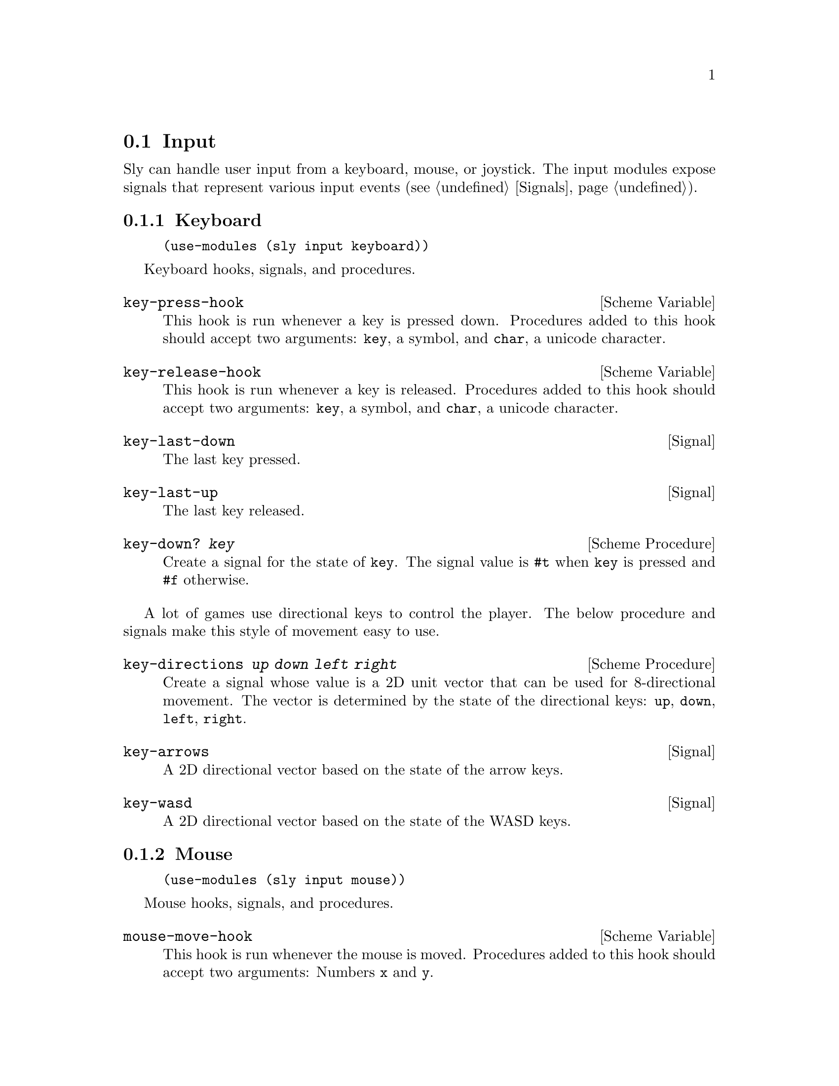 @node Input
@section Input

Sly can handle user input from a keyboard, mouse, or joystick.  The
input modules expose signals that represent various input
events (@pxref{Signals}).

@menu
* Keyboard::                    Clack clack.
* Mouse::                       Exercise the rodent.
* Joystick::                    Wee!
@end menu

@node Keyboard
@subsection Keyboard

@example
(use-modules (sly input keyboard))
@end example

Keyboard hooks, signals, and procedures.

@defvr {Scheme Variable} key-press-hook
This hook is run whenever a key is pressed down.  Procedures added to
this hook should accept two arguments: @code{key}, a symbol, and
@code{char}, a unicode character.
@end defvr

@defvr {Scheme Variable} key-release-hook
This hook is run whenever a key is released.  Procedures added to this
hook should accept two arguments: @code{key}, a symbol, and
@code{char}, a unicode character.
@end defvr

@defvr {Signal} key-last-down
The last key pressed.
@end defvr

@defvr {Signal} key-last-up
The last key released.
@end defvr

@deffn {Scheme Procedure} key-down? @var{key}
Create a signal for the state of @code{key}.  The signal value is
@code{#t} when @code{key} is pressed and @code{#f} otherwise.
@end deffn

A lot of games use directional keys to control the player.  The below
procedure and signals make this style of movement easy to use.

@deffn {Scheme Procedure} key-directions @var{up} @var{down} @var{left} @var{right}
Create a signal whose value is a 2D unit vector that can be used for
8-directional movement.  The vector is determined by the state of the
directional keys: @code{up}, @code{down}, @code{left}, @code{right}.
@end deffn

@defvr {Signal} key-arrows
A 2D directional vector based on the state of the arrow keys.
@end defvr

@defvr {Signal} key-wasd
A 2D directional vector based on the state of the WASD keys.
@end defvr

@node Mouse
@subsection Mouse

@example
(use-modules (sly input mouse))
@end example

Mouse hooks, signals, and procedures.

@defvr {Scheme Variable} mouse-move-hook
This hook is run whenever the mouse is moved.  Procedures added to
this hook should accept two arguments: Numbers @code{x} and @code{y}.
@end defvr

@defvr {Scheme Variable} mouse-press-hook
This hook is run whenever a mouse button is pressed.  Procedures added
to this hook should accept three arguments: Symbol @code{button} and
numbers @code{x} and @code{y}.
@end defvr

@defvr {Scheme Variable} mouse-click-hook
This hook is run whenever a mouse button is clicked.  Procedures added
to this hook should accept three arguments: Symbol @code{button} and
numbers @code{x} and @code{y}.
@end defvr

@defvr {Signal} mouse-x
The mouse X coordinate.
@end defvr

@defvr {Signal} mouse-y
The mouse Y coordinate.
@end defvr

@defvr {Signal} mouse-position
The mouse position as a 2D vector.
@end defvr

@defvr {Signal} mouse-last-down
The last mouse button pressed.
@end defvr

@defvr {Signal} mouse-last-up
The last mouse button clicked.
@end defvr

@deffn {Scheme Procedure} mouse-down? @var{button}
Create a signal for the state of @code{button}.  Value is #t when mouse button
is pressed or #f otherwise.
@end deffn

@node Joystick
@subsection Joystick

@example
(use-modules (sly input joystick))
@end example

Joystick hooks, signals, and procedures.

Before using joystick procedures, you must first call the
initialization procedure @code{enable-joystick}.

@deffn {Scheme Procedure} enable-joystick
Initialize joystick module.
@end deffn

@deffn {Scheme Procedure} joystick-num-axes @var{idx}
Get number of axes of joystick at @code{idx}.
@end deffn

@deffn {Scheme Procedure} joystick-num-buttons @var{idx}
Get number of buttons of joystick at @code{idx}.
@end deffn

@defvr {Scheme Variable} joystick-axis-hook
This hook is run whenever a joystick motion occurs.  Procedures added
to this hook should accept three arguments: @code{which}, the joystick
ID; @code{axis}, the axis ID; and @code{value}, the motion coordinate.
@end defvr

@defvr {Scheme Variable} joystick-button-press-hook
This hook is run whenever a joystick button is pressed.  Procedures
added to this hook should accept two arguments: @code{which}, the
joystick ID; @code{button}, the button ID.
@end defvr

@defvr {Scheme Variable} joystick-button-release-hook
This hook is run whenever a joystick button is released.  Procedures
added to this hook should accept two arguments: @code{which}, the
joystick ID; @code{button}, the button ID.
@end defvr

@defvr {Scheme Variable} raw-axis-min
-32768
@end defvr

@defvr {Scheme Variable} raw-axis-max
32767
@end defvr

@deffn {Scheme Procedure} axis-value-raw @var{idx} @var{axis}
Create a signal on the axis at @code{axis} of the joystick at
@var{idx}; joystick axis values are stored in a signed 16 bit integer
and so, values range from [@code{raw-axis-min}, @code{raw-axis-max}].
@end deffn

@deffn {Scheme Procedure} axis-value @var{idx} @var{axis}
Create a signal for the value of @var{axis} on joystick @var{idx};
values are scaled to the range [-1,1].
@end deffn

@deffn {Scheme Procedure} button-down? @var{idx} @var{n}
Create a signal for the state of button @code{n} on joystick at
@code{idx}.
@end deffn

@deffn {Scheme Procedure} make-directional-signal @var{idx} @var{x-axis} @var{y-axis}
Create a signal for a directional pad or analog stick with @code{x}
and @code{y} axes.  Values are scaled to the range [-1,1].
@end deffn

@deffn {Scheme Procedure} make-directional-signal-raw idx x-axis y-axis
Create a signal for a directional pad or analog stick with @code{x}
and @code{y} axes.  Values range from [@code{raw-axis-min},
@code{raw-axis-max}].
@end deffn

@deffn {Scheme Procedure} axis-scale @var{raw-value}
Map @code{raw-value} in the range [@code{raw-axis-min},
@code{raw-axis-max}] to a value in the range [-1, 1].
@end deffn

@deffn {Scheme Procedure} joystick-name @var{joystick}
Return the name of @code{joystick}.
@end deffn

@deffn {Scheme Procedure} num-joysticks
Return the number of joysticks available.
@end deffn
